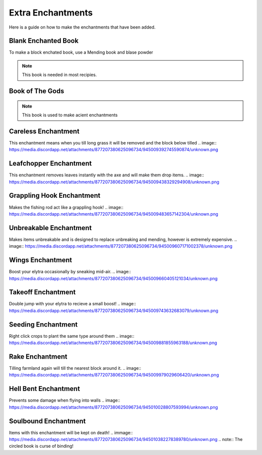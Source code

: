 Extra Enchantments
=====

Here is a guide on how to make the enchantments that have been added.

Blank Enchanted Book
--------

.. image:: https://media.discordapp.net/attachments/877207380625096734/945009221240512592/unknown.png
To make a block enchated book, use a Mending book and blase powder

.. note:: This book is needed in most recipies.

Book of The Gods
--------

.. immage:: https://media.discordapp.net/attachments/877207380625096734/945010481519788123/unknown.png
.. note:: This book is used to make acient enchantments

Careless Enchantment
--------

This enchantment means when you till long grass it will be removed and the block below tilled
.. image:: https://media.discordapp.net/attachments/877207380625096734/945009392745590874/unknown.png

Leafchopper Enchantment
--------

This enchantment removes leaves instantly with the axe and will make them drop items.
.. image:: https://media.discordapp.net/attachments/877207380625096734/945009438329294908/unknown.png

Grappling Hook Enchantment
--------

Makes the fishing rod act like a grappling hook!
.. image:: https://media.discordapp.net/attachments/877207380625096734/945009483657142304/unknown.png

Unbreakable Enchantment
--------

Makes items unbreakable and is designed to replace unbreaking and mending, however is extremely expensive.
.. image:: https://media.discordapp.net/attachments/877207380625096734/945009607171002378/unknown.png

Wings Enchantment
--------

Boost your elytra occasionally by sneaking mid-air.
.. image:: https://media.discordapp.net/attachments/877207380625096734/945009660405121034/unknown.png

Takeoff Enchantment
--------

Double jump with your elytra to recieve a small boost!
.. image:: https://media.discordapp.net/attachments/877207380625096734/945009743632683079/unknown.png

Seeding Enchantment
--------

Right click crops to plant the same type around them
.. image:: https://media.discordapp.net/attachments/877207380625096734/945009881855963188/unknown.png

Rake Enchantment
--------

Tilling farmland again will till the nearest block around it.
.. image:: https://media.discordapp.net/attachments/877207380625096734/945009979029606420/unknown.png

Hell Bent Enchantment
--------

Prevents some damage when flying into walls
.. image:: https://media.discordapp.net/attachments/877207380625096734/945010028807593994/unknown.png

Soulbound Enchantment
--------

Items with this enchantment will be kept on death!
.. immage:: https://media.discordapp.net/attachments/877207380625096734/945010382278389780/unknown.png
.. note:: The circled book is curse of binding!
